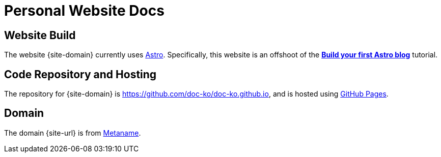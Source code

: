 = Personal Website Docs

== Website Build

The website {site-domain} currently uses https://astro.build/[Astro^].
Specifically, this website is an offshoot of the https://docs.astro.build/en/tutorial/0-introduction/[*Build your first Astro blog*^] tutorial.

== Code Repository and Hosting

The repository for {site-domain} is https://github.com/doc-ko/doc-ko.github.io[^], and is hosted using https://pages.github.com/[GitHub Pages^].

== Domain

The domain {site-url} is from https://metaname.co.nz[Metaname^].
